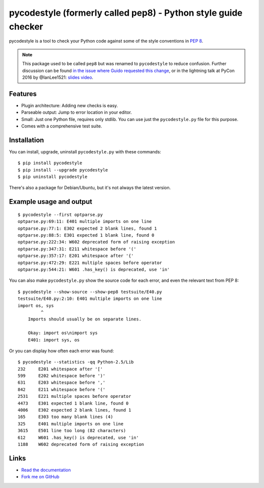 pycodestyle (formerly called pep8) - Python style guide checker
===============================================================

.. image:: https://img.shields.io/travis/PyCQA/pycodestyle.svg
   :target: https://travis-ci.org/PyCQA/pycodestyle
   :alt: Build status

.. image:: https://readthedocs.org/projects/pycodestyle/badge/?version=latest
    :target: https://pycodestyle.readthedocs.io
    :alt: Documentation Status

.. image:: https://img.shields.io/pypi/wheel/pycodestyle.svg
   :target: https://pypi.python.org/pypi/pycodestyle
   :alt: Wheel Status

.. image:: https://badges.gitter.im/PyCQA/pycodestyle.svg
   :alt: Join the chat at https://gitter.im/PyCQA/pycodestyle
   :target: https://gitter.im/PyCQA/pycodestyle?utm_source=badge&utm_medium=badge&utm_campaign=pr-badge&utm_content=badge

pycodestyle is a tool to check your Python code against some of the style
conventions in `PEP 8`_.

.. _PEP 8: http://www.python.org/dev/peps/pep-0008/

.. note::

    This package used to be called ``pep8`` but was renamed to ``pycodestyle``
    to reduce confusion. Further discussion can be found `in the issue where
    Guido requested this
    change <https://github.com/PyCQA/pycodestyle/issues/466>`_, or in the
    lightning talk at PyCon 2016 by @IanLee1521:
    `slides <https://speakerdeck.com/ianlee1521/pep8-vs-pep-8>`_
    `video <https://youtu.be/PulzIT8KYLk?t=36m>`_.

Features
--------

* Plugin architecture: Adding new checks is easy.

* Parseable output: Jump to error location in your editor.

* Small: Just one Python file, requires only stdlib. You can use just
  the ``pycodestyle.py`` file for this purpose.

* Comes with a comprehensive test suite.

Installation
------------

You can install, upgrade, uninstall ``pycodestyle.py`` with these commands::

  $ pip install pycodestyle
  $ pip install --upgrade pycodestyle
  $ pip uninstall pycodestyle

There's also a package for Debian/Ubuntu, but it's not always the
latest version.

Example usage and output
------------------------

::

  $ pycodestyle --first optparse.py
  optparse.py:69:11: E401 multiple imports on one line
  optparse.py:77:1: E302 expected 2 blank lines, found 1
  optparse.py:88:5: E301 expected 1 blank line, found 0
  optparse.py:222:34: W602 deprecated form of raising exception
  optparse.py:347:31: E211 whitespace before '('
  optparse.py:357:17: E201 whitespace after '{'
  optparse.py:472:29: E221 multiple spaces before operator
  optparse.py:544:21: W601 .has_key() is deprecated, use 'in'

You can also make ``pycodestyle.py`` show the source code for each error, and
even the relevant text from PEP 8::

  $ pycodestyle --show-source --show-pep8 testsuite/E40.py
  testsuite/E40.py:2:10: E401 multiple imports on one line
  import os, sys
           ^
      Imports should usually be on separate lines.

      Okay: import os\nimport sys
      E401: import sys, os


Or you can display how often each error was found::

  $ pycodestyle --statistics -qq Python-2.5/Lib
  232     E201 whitespace after '['
  599     E202 whitespace before ')'
  631     E203 whitespace before ','
  842     E211 whitespace before '('
  2531    E221 multiple spaces before operator
  4473    E301 expected 1 blank line, found 0
  4006    E302 expected 2 blank lines, found 1
  165     E303 too many blank lines (4)
  325     E401 multiple imports on one line
  3615    E501 line too long (82 characters)
  612     W601 .has_key() is deprecated, use 'in'
  1188    W602 deprecated form of raising exception

Links
-----

* `Read the documentation <https://pycodestyle.readthedocs.io/>`_

* `Fork me on GitHub <http://github.com/PyCQA/pycodestyle>`_
